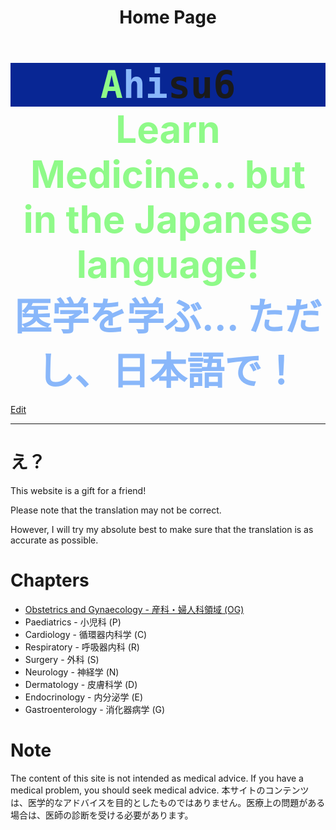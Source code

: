 #+TITLE: Home Page
#+OPTIONS: toc:nil

#+BEGIN_EXPORT html
<div style="font-family: monospace; background-color: #082694; font-weight: bolder; font-size: 60px; text-align: center;">
<span style="color: #8ffa89;">A</span><span style="color: #89b7fa;">hi</span>su6
</div>
<div style="color: #8ffa89; background-color: transparent; font-weight: bolder; font-size: 60px; text-align: center;">Learn Medicine... but in the Japanese language!</div>
<div style="color: #89b7fa; background-color: transparent; font-weight: bold; font-size: 60px; text-align: center;">医学を学ぶ... ただし、日本語で！</div>
#+END_EXPORT

[[https://github.com/ahisu6/ahisu6.github.io/edit/main/src/index.org][Edit]]

-----

* え？
:PROPERTIES:
:CUSTOM_ID: orgbb3c029
:END:
This website is a gift for a friend!

Please note that the translation may not be correct.

However, I will try my absolute best to make sure that the translation is as accurate as possible.

* Chapters
:PROPERTIES:
:CUSTOM_ID: toc
:END:
- [[file:./og/index.org][Obstetrics and Gynaecology - 産科・婦人科領域 (OG)]]
- Paediatrics - 小児科 (P)
- Cardiology - 循環器内科学 (C)
- Respiratory - 呼吸器内科 (R)
- Surgery - 外科 (S)
- Neurology - 神経学 (N)
- Dermatology - 皮膚科学 (D)
- Endocrinology - 内分泌学 (E)
- Gastroenterology - 消化器病学 (G)

* Note
The content of this site is not intended as medical advice. If you have a medical problem, you should seek medical advice. @@html:<span class="jp">本サイトのコンテンツは、医学的なアドバイスを目的としたものではありません。医療上の問題がある場合は、医師の診断を受ける必要があります。</span>@@
